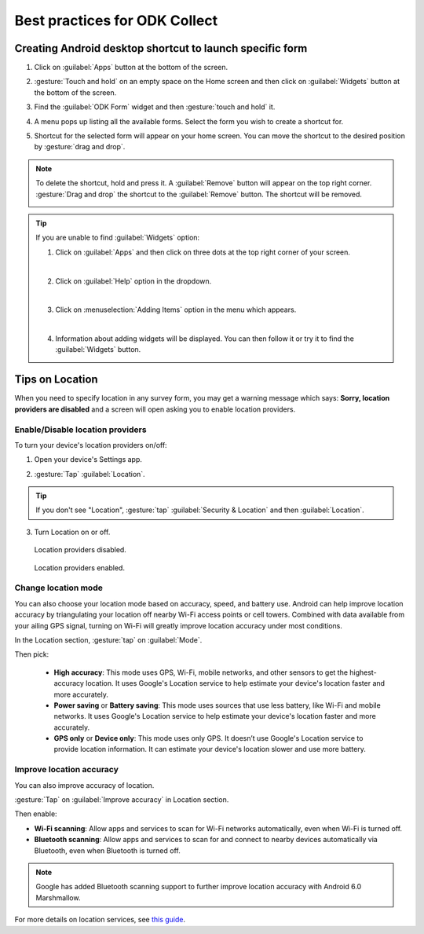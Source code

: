 Best practices for ODK Collect
================================

.. _create-shortcut:

Creating Android desktop shortcut to launch specific form
------------------------------------------------------------

1. Click on :guilabel:`Apps` button at the bottom of the screen.

.. image:: /img/collect-best-practices/apps.png
   :alt: Image showing Apps button.
   :class: device-screen-vertical

2. :gesture:`Touch and hold` on an empty space on the Home screen and then click on :guilabel:`Widgets` button at the bottom of the screen.

.. image:: /img/collect-best-practices/widgets.png
   :alt: Image showing Widgets button.
   :class: device-screen-vertical

3. Find the :guilabel:`ODK Form` widget and then :gesture:`touch and hold` it.

.. image:: /img/collect-best-practices/odk-form.png
   :alt: Image showing ODK Form widget.
   :class: device-screen-vertical

4. A menu pops up listing all the available forms. Select the form you wish to create a shortcut for.

.. image:: /img/collect-best-practices/form-list.png
   :alt: Image showing form list.
   :class: device-screen-vertical

5. Shortcut for the selected form will appear on your home screen. You can move the shortcut to the desired position by :gesture:`drag and drop`.

.. image:: /img/collect-best-practices/form-shortcut.png
   :alt: Image showing form shortcut.
   :class: device-screen-vertical

.. note::

  To delete the shortcut, hold and press it. A :guilabel:`Remove` button will appear on the top right corner. :gesture:`Drag and drop` the shortcut to the :guilabel:`Remove` button. The shortcut will be removed.

  .. image:: /img/collect-best-practices/remove.png
     :alt: Image showing Remove button.
     :class: device-screen-vertical

.. tip::

   If you are unable to find :guilabel:`Widgets` option:

   1. Click on :guilabel:`Apps` and then click on three dots at the top right corner of your screen.

   .. image:: /img/collect-best-practices/home-screen.png
      :alt: Image showing three dots on home screen.
      :class: device-screen-vertical

   |

   2. Click on :guilabel:`Help` option in the dropdown.

   .. image:: /img/collect-best-practices/help.png
      :alt: Image showing Help option.
      :class: device-screen-vertical
   
   |

   3. Click on :menuselection:`Adding Items` option in the menu which appears.

   .. image:: /img/collect-best-practices/add-items.png
      :alt: Image showing Adding Items option.
      :class: device-screen-vertical

   |

   4. Information about adding widgets will be displayed. You can then follow it or try it to find the :guilabel:`Widgets` button.

   .. image:: /img/collect-best-practices/help-describe.png
      :alt: Image showing guidelines on adding a widget.
      :class: device-screen-vertical

.. _location-tips:

Tips on Location
------------------

When you need to specify location in any survey form, you may get a warning message which says: **Sorry, location providers are disabled** and a screen will open asking you to enable location providers.

.. image:: /img/collect-best-practices/example-form.png
   :alt: Image showing form with a question to specify location.
   :class: device-screen-vertical

.. image:: /img/collect-best-practices/warning-message.png
   :alt: Image showing warning message.
   :class: device-screen-vertical

.. _location-providers:

Enable/Disable location providers
~~~~~~~~~~~~~~~~~~~~~~~~~~~~~~~~~~~   

To turn your device's location providers on/off:

1. Open your device's Settings app.

.. image:: /img/collect-best-practices/settings.png
   :alt: Image showing Settings app.
   :class: device-screen-vertical

2. :gesture:`Tap` :guilabel:`Location`. 

.. image:: /img/collect-best-practices/location.png
   :alt: Image showing Location option.
   :class: device-screen-vertical

.. tip::

  If you don't see "Location",  :gesture:`tap` :guilabel:`Security & Location` and then :guilabel:`Location`.

3. Turn Location on or off.

.. figure:: /img/collect-best-practices/location-off.png
   :alt: Image showing Location off.
   :class: device-screen-vertical

   Location providers disabled.

.. figure:: /img/collect-best-practices/location-on.png
   :alt: Image showing Location on.
   :class: device-screen-vertical

   Location providers enabled.   

.. _location-mode:

Change location mode   
~~~~~~~~~~~~~~~~~~~~~~~

You can also choose your location mode based on accuracy, speed, and battery use. Android can help improve location accuracy by triangulating your location off nearby Wi-Fi access points or cell towers. Combined with data available from your ailing GPS signal, turning on Wi-Fi will greatly improve location accuracy under most conditions.

In the Location section, :gesture:`tap` on :guilabel:`Mode`. 

.. image:: /img/collect-best-practices/mode.png
   :alt: Image showing Mode option.
   :class: device-screen-vertical

Then pick:

  - **High accuracy**: This mode uses GPS, Wi-Fi, mobile networks, and other sensors to get the highest-accuracy location. It uses Google's Location service to help estimate your device's location faster and more accurately.
 
  - **Power saving** or **Battery saving**: This mode uses sources that use less battery, like Wi-Fi and mobile networks. It uses Google's Location service to help estimate your device's location faster and more accurately.

  - **GPS only** or **Device only**: This mode uses only GPS. It doesn’t use Google's Location service to provide location information. It can estimate your device's location slower and use more battery.

.. image:: /img/collect-best-practices/accuracy-mode.png
   :alt: Image showing different accuracy modes.
   :class: device-screen-vertical

.. _improve-accuracy:

Improve location accuracy
~~~~~~~~~~~~~~~~~~~~~~~~~~~

You can also improve accuracy of location.

:gesture:`Tap` on :guilabel:`Improve accuracy` in Location section.

.. image:: /img/collect-best-practices/improve-accuracy.png
   :alt: Image showing Improve-accuracy option.
   :class: device-screen-vertical

Then enable:

- **Wi-Fi scanning**: Allow apps and services to scan for Wi-Fi networks automatically, even when Wi-Fi is turned off.
- **Bluetooth scanning**: Allow apps and services to scan for and connect to nearby devices automatically via Bluetooth, even when Bluetooth is turned off.

.. image:: /img/collect-best-practices/improve-accuracy-mode.png
   :alt: Image showing Wi-Fi scanning and Bluetooth scanning options.
   :class: device-screen-vertical

.. note::

  Google has added Bluetooth scanning support to further improve location accuracy with  Android 6.0 Marshmallow.

For more details on location services, see `this guide <https://support.google.com/nexus/answer/3467281?hl=en>`_.

